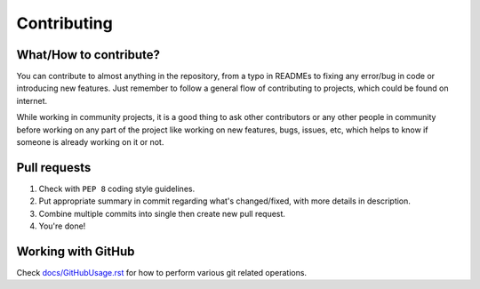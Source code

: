 ############
Contributing
############

What/How to contribute?
=======================
You can contribute to almost anything in the repository, from a typo in
READMEs to fixing any error/bug in code or introducing new features.
Just remember to follow a general flow of contributing to projects, which
could be found on internet.

While working in community projects, it is a good thing to ask other
contributors or any other people in community before working on any part of the
project like working on new features, bugs, issues, etc, which helps to know
if someone is already working on it or not.

Pull requests
=============
1. Check with ``PEP 8`` coding style guidelines.
2. Put appropriate summary in commit regarding what's changed/fixed, with
   more details in description.
3. Combine multiple commits into single then create new pull request.
4. You're done!

Working with GitHub
===================
Check `docs/GitHubUsage.rst <https://github.com/CXINFINITE/ProjectEssentials-Python/blob/main/docs/GitHubUsage.rst>`_ for how to perform various git related operations.
